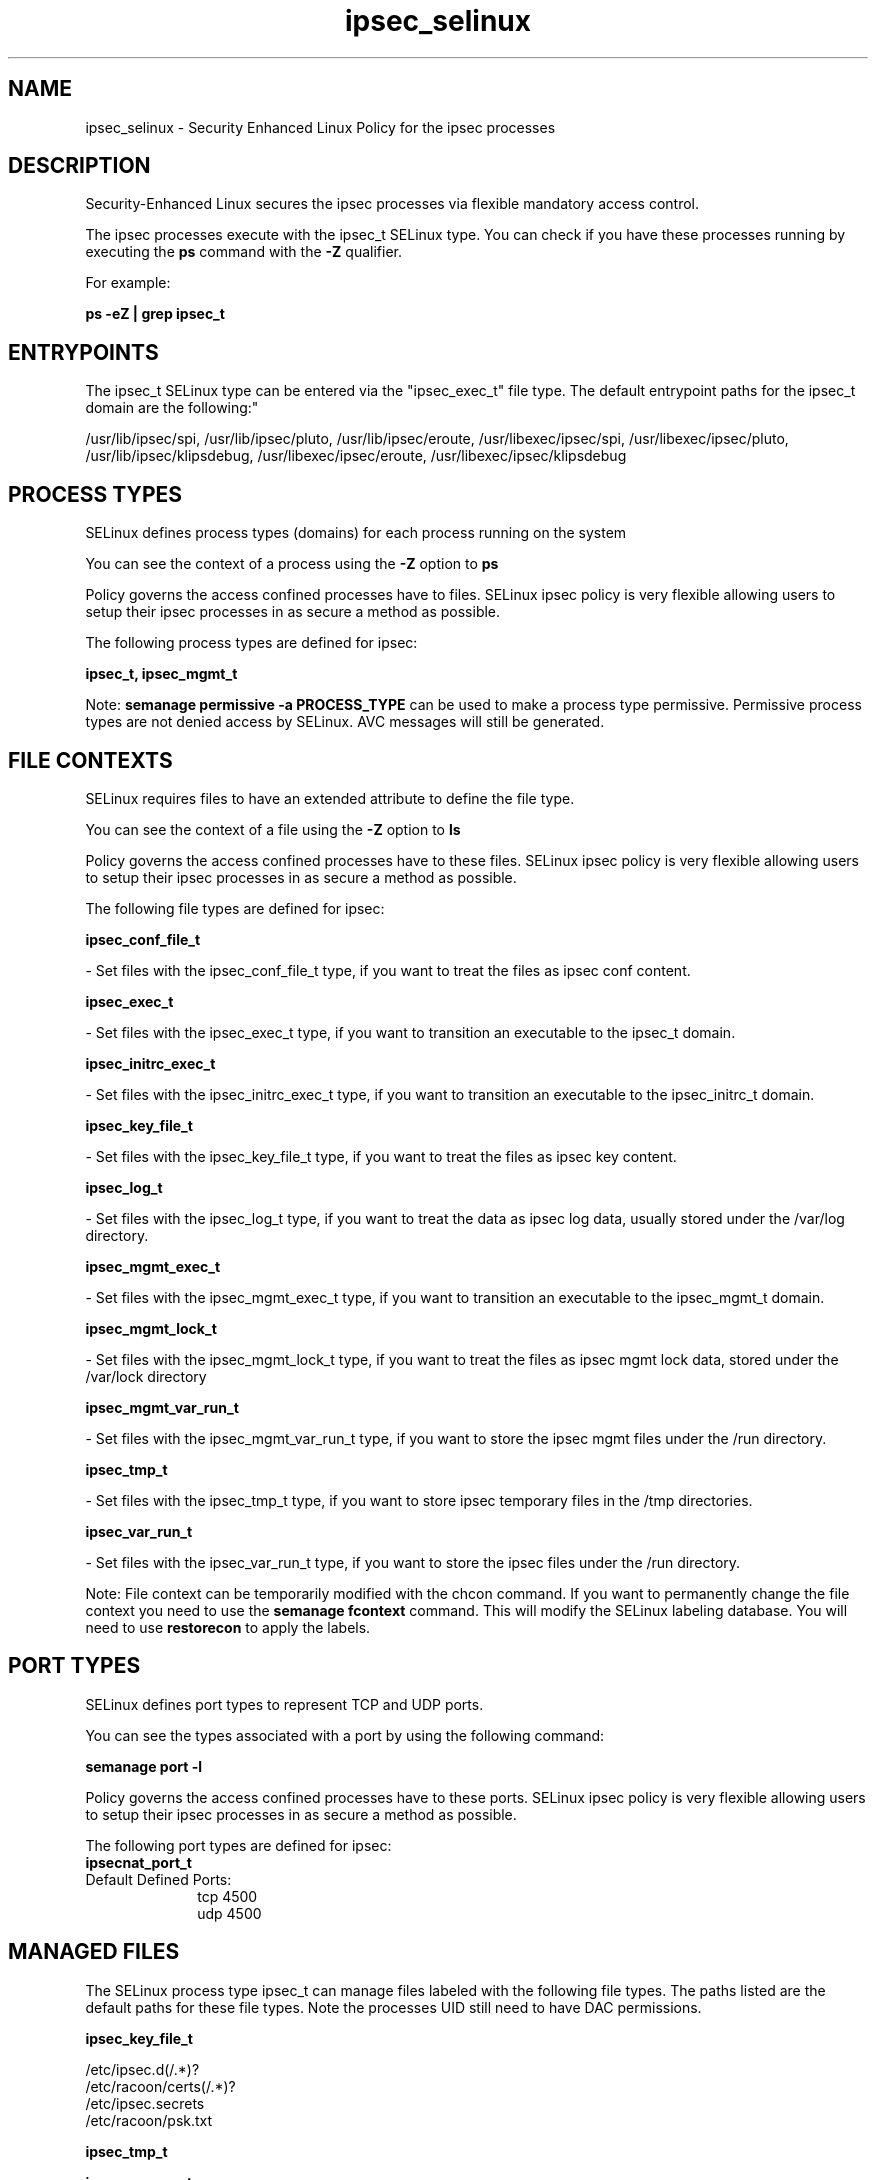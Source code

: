 .TH  "ipsec_selinux"  "8"  "12-11-01" "ipsec" "SELinux Policy documentation for ipsec"
.SH "NAME"
ipsec_selinux \- Security Enhanced Linux Policy for the ipsec processes
.SH "DESCRIPTION"

Security-Enhanced Linux secures the ipsec processes via flexible mandatory access control.

The ipsec processes execute with the ipsec_t SELinux type. You can check if you have these processes running by executing the \fBps\fP command with the \fB\-Z\fP qualifier.

For example:

.B ps -eZ | grep ipsec_t


.SH "ENTRYPOINTS"

The ipsec_t SELinux type can be entered via the "ipsec_exec_t" file type.  The default entrypoint paths for the ipsec_t domain are the following:"

/usr/lib/ipsec/spi, /usr/lib/ipsec/pluto, /usr/lib/ipsec/eroute, /usr/libexec/ipsec/spi, /usr/libexec/ipsec/pluto, /usr/lib/ipsec/klipsdebug, /usr/libexec/ipsec/eroute, /usr/libexec/ipsec/klipsdebug
.SH PROCESS TYPES
SELinux defines process types (domains) for each process running on the system
.PP
You can see the context of a process using the \fB\-Z\fP option to \fBps\bP
.PP
Policy governs the access confined processes have to files.
SELinux ipsec policy is very flexible allowing users to setup their ipsec processes in as secure a method as possible.
.PP
The following process types are defined for ipsec:

.EX
.B ipsec_t, ipsec_mgmt_t
.EE
.PP
Note:
.B semanage permissive -a PROCESS_TYPE
can be used to make a process type permissive. Permissive process types are not denied access by SELinux. AVC messages will still be generated.

.SH FILE CONTEXTS
SELinux requires files to have an extended attribute to define the file type.
.PP
You can see the context of a file using the \fB\-Z\fP option to \fBls\bP
.PP
Policy governs the access confined processes have to these files.
SELinux ipsec policy is very flexible allowing users to setup their ipsec processes in as secure a method as possible.
.PP
The following file types are defined for ipsec:


.EX
.PP
.B ipsec_conf_file_t
.EE

- Set files with the ipsec_conf_file_t type, if you want to treat the files as ipsec conf content.


.EX
.PP
.B ipsec_exec_t
.EE

- Set files with the ipsec_exec_t type, if you want to transition an executable to the ipsec_t domain.


.EX
.PP
.B ipsec_initrc_exec_t
.EE

- Set files with the ipsec_initrc_exec_t type, if you want to transition an executable to the ipsec_initrc_t domain.


.EX
.PP
.B ipsec_key_file_t
.EE

- Set files with the ipsec_key_file_t type, if you want to treat the files as ipsec key content.


.EX
.PP
.B ipsec_log_t
.EE

- Set files with the ipsec_log_t type, if you want to treat the data as ipsec log data, usually stored under the /var/log directory.


.EX
.PP
.B ipsec_mgmt_exec_t
.EE

- Set files with the ipsec_mgmt_exec_t type, if you want to transition an executable to the ipsec_mgmt_t domain.


.EX
.PP
.B ipsec_mgmt_lock_t
.EE

- Set files with the ipsec_mgmt_lock_t type, if you want to treat the files as ipsec mgmt lock data, stored under the /var/lock directory


.EX
.PP
.B ipsec_mgmt_var_run_t
.EE

- Set files with the ipsec_mgmt_var_run_t type, if you want to store the ipsec mgmt files under the /run directory.


.EX
.PP
.B ipsec_tmp_t
.EE

- Set files with the ipsec_tmp_t type, if you want to store ipsec temporary files in the /tmp directories.


.EX
.PP
.B ipsec_var_run_t
.EE

- Set files with the ipsec_var_run_t type, if you want to store the ipsec files under the /run directory.


.PP
Note: File context can be temporarily modified with the chcon command.  If you want to permanently change the file context you need to use the
.B semanage fcontext
command.  This will modify the SELinux labeling database.  You will need to use
.B restorecon
to apply the labels.

.SH PORT TYPES
SELinux defines port types to represent TCP and UDP ports.
.PP
You can see the types associated with a port by using the following command:

.B semanage port -l

.PP
Policy governs the access confined processes have to these ports.
SELinux ipsec policy is very flexible allowing users to setup their ipsec processes in as secure a method as possible.
.PP
The following port types are defined for ipsec:

.EX
.TP 5
.B ipsecnat_port_t
.TP 10
.EE


Default Defined Ports:
tcp 4500
.EE
udp 4500
.EE
.SH "MANAGED FILES"

The SELinux process type ipsec_t can manage files labeled with the following file types.  The paths listed are the default paths for these file types.  Note the processes UID still need to have DAC permissions.

.br
.B ipsec_key_file_t

	/etc/ipsec\.d(/.*)?
.br
	/etc/racoon/certs(/.*)?
.br
	/etc/ipsec\.secrets
.br
	/etc/racoon/psk\.txt
.br

.br
.B ipsec_tmp_t


.br
.B ipsec_var_run_t

	/var/racoon(/.*)?
.br
	/var/run/pluto(/.*)?
.br
	/var/run/racoon\.pid
.br

.br
.B net_conf_t

	/etc/ntpd?\.conf.*
.br
	/etc/hosts[^/]*
.br
	/etc/yp\.conf.*
.br
	/etc/denyhosts.*
.br
	/etc/hosts\.deny.*
.br
	/etc/resolv\.conf.*
.br
	/etc/ntp/step-tickers.*
.br
	/etc/sysconfig/networking(/.*)?
.br
	/etc/sysconfig/network-scripts(/.*)?
.br
	/etc/sysconfig/network-scripts/.*resolv\.conf
.br
	/etc/ethers
.br

.br
.B security_t

	/selinux
.br

.SH NSSWITCH DOMAIN

.PP
If you want to allow users to resolve user passwd entries directly from ldap rather then using a sssd serve for the ipsec_t, ipsec_mgmt_t, you must turn on the authlogin_nsswitch_use_ldap boolean.

.EX
.B setsebool -P authlogin_nsswitch_use_ldap 1
.EE

.PP
If you want to allow confined applications to run with kerberos for the ipsec_t, ipsec_mgmt_t, you must turn on the kerberos_enabled boolean.

.EX
.B setsebool -P kerberos_enabled 1
.EE

.SH "COMMANDS"
.B semanage fcontext
can also be used to manipulate default file context mappings.
.PP
.B semanage permissive
can also be used to manipulate whether or not a process type is permissive.
.PP
.B semanage module
can also be used to enable/disable/install/remove policy modules.

.B semanage port
can also be used to manipulate the port definitions

.PP
.B system-config-selinux
is a GUI tool available to customize SELinux policy settings.

.SH AUTHOR
This manual page was auto-generated using
.B "sepolicy manpage"
by Dan Walsh.

.SH "SEE ALSO"
selinux(8), ipsec(8), semanage(8), restorecon(8), chcon(1), sepolicy(8)
, ipsec_mgmt_selinux(8)